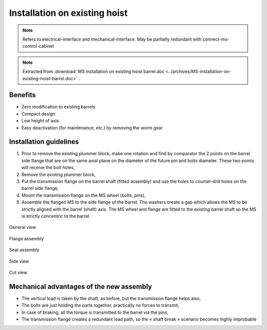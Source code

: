 ===============================
Installation on existing hoist
===============================

.. note::
	Refers to electrical-interface and mechanical-interface. May be partially redundant with connect-ms-control-cabinet

.. note::
    Extracted from :download:`MS installation on existing hoist barrel.doc <../archives/MS-installation-on-existing-hoist-barrel.doc>` .


Benefits
===========

- Zero modification to existing barrels
- Compact design
- Low height of axis
- Easy deactivation (for maintenance, etc.) by removing the worm gear

Installation guidelines
========================

1. Prior to remove the existing plummer block, make one rotation and find by comparator the 2 points on the barrel side flange that are on the same axial plane on the diameter of the future pin and bolts diameter. These two points will receive the bolt holes,
2. Remove the existing plummer block,
3. Put the transmission flange on the barrel shaft (fitted assembly) and use the holes to counter-drill holes on the barrel side flange,
4. Mount the transmission flange on the MS wheel (bolts, pins),
5. Assemble the flanged MS to the side flange of the barrel. The washers create a gap which allows the MS to be strictly aligned with the barrel (shaft) axis. The MS wheel and flange are fitted to the existing barrel shaft so the MS is strictly concentric to the barrel.

.. _General view:
.. figure:: img/installation-on-existing-hoist-01.jpg
	:scale: 75 %
	:align: center
	:class: with-border

	General view


.. _Flange assembly:
.. figure:: img/installation-on-existing-hoist-02.jpg
	:scale: 75 %
	:align: center
	:class: with-border

	Flange assembly



.. _Seat assembly:
.. figure:: img/installation-on-existing-hoist-03.jpg
	:scale: 75 %
	:align: center

	Seat assembly



.. _Side view:
.. figure:: img/installation-on-existing-hoist-04.jpg
	:scale: 75 %
	:align: center

	Side view


.. _Cut view:
.. figure:: img/installation-on-existing-hoist-05.jpg
	:scale: 75 %
	:align: center

	Cut view



Mechanical advantages of the new assembly
===========================================

- The vertical load is taken by the shaft, as before, but the transmission flange helps also,
- The bolts are just holding the parts together, practically no forces to transmit,
- In case of braking, all the torque is transmitted to the barrel via the pins,
- The transmission flange creates a redundant load path, so the « shaft break » scenario becomes highly improbable
